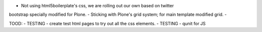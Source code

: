 - Not using html5boilerplate's css, we are rolling out our own based on twitter
bootstrap specially modified for Plone.
- Sticking with Plone's grid system; for main template modified grid.
-


TOOD:
- TESTING - create test html pages to try out all the css elements.
- TESTING - qunit for JS
